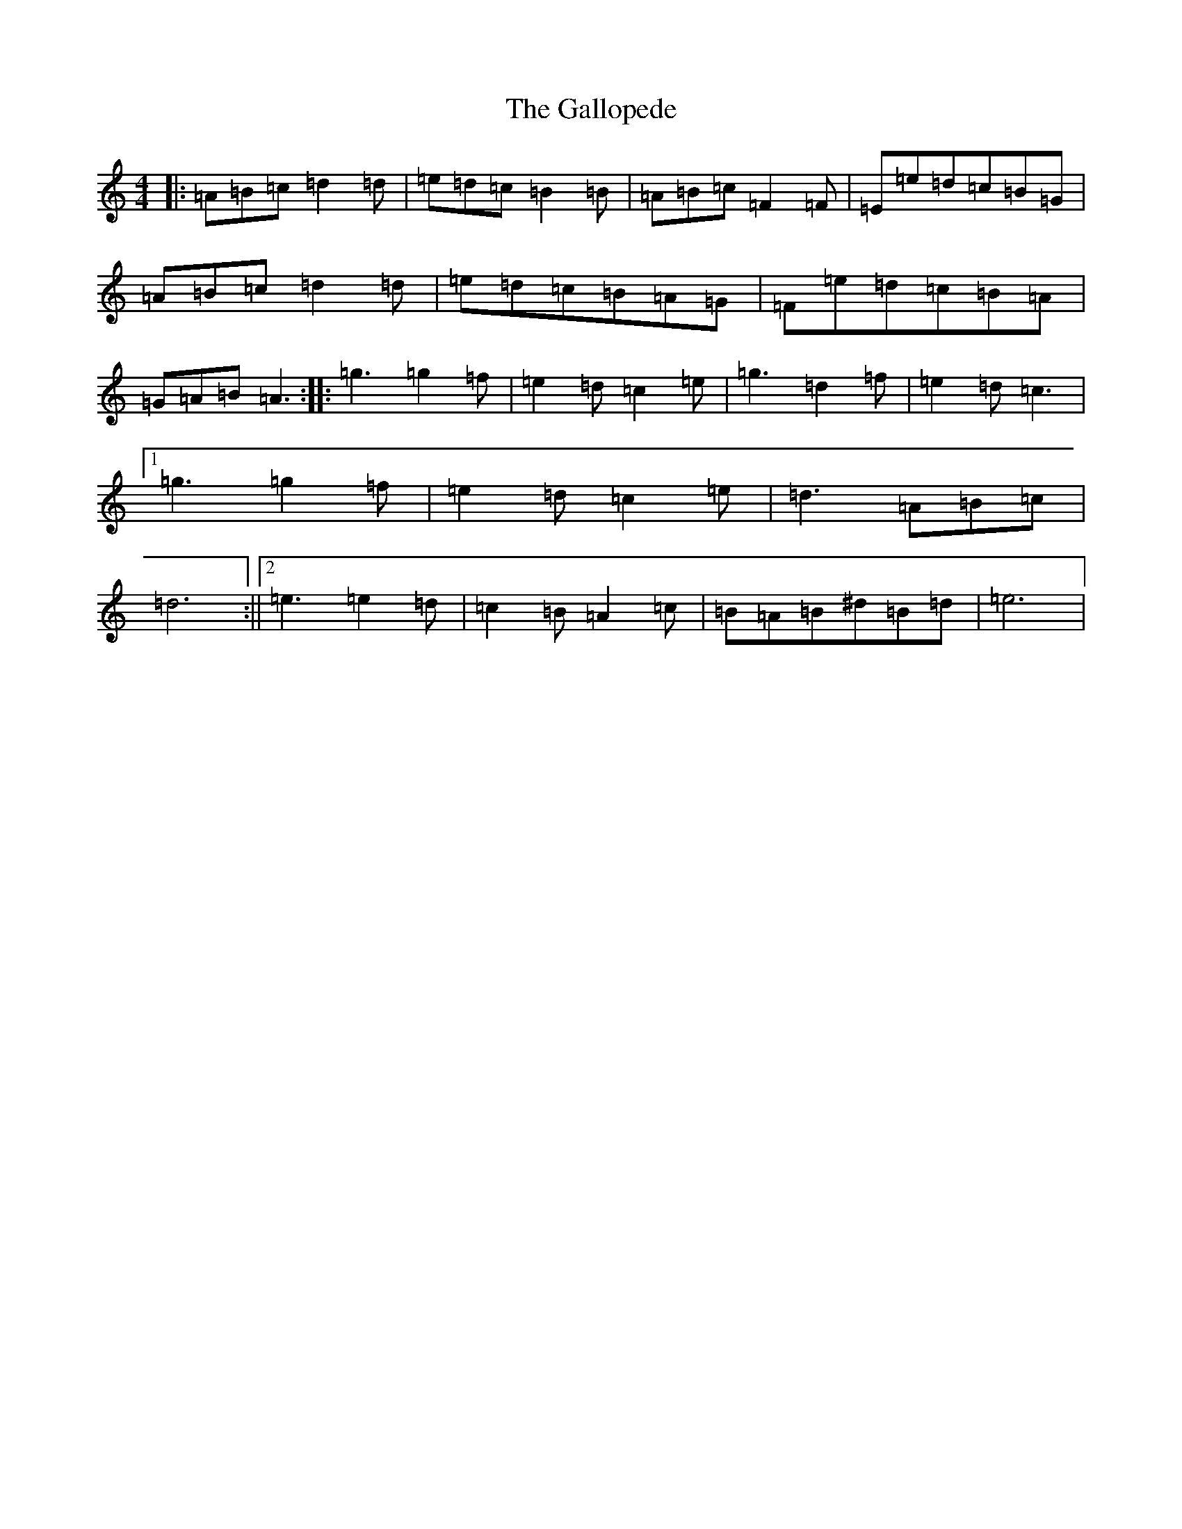 X: 18552
T: Gallopede, The
S: https://thesession.org/tunes/7205#setting18747
Z: G Major
R: barndance
M: 4/4
L: 1/8
K: C Major
|:=A=B=c=d2=d|=e=d=c=B2=B|=A=B=c=F2=F|=E=e=d=c=B=G|=A=B=c=d2=d|=e=d=c=B=A=G|=F=e=d=c=B=A|=G=A=B=A3:||:=g3=g2=f|=e2=d=c2=e|=g3=d2=f|=e2=d=c3|1=g3=g2=f|=e2=d=c2=e|=d3=A=B=c|=d6:||2=e3=e2=d|=c2=B=A2=c|=B=A=B^d=B=d|=e6|